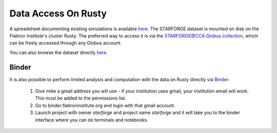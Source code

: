 .. _getdata:

********************
Data Access On Rusty
********************


A spreadsheet documenting existing simulations is available `here <https://starforge.space/spreadsheet.html>`_. The STARFORGE dataset is mounted on disk on the Flatiron Institute's cluster Rusty. The preferred way to access it is via the `STARFORGE@CCA Globus collection <https://app.globus.org/file-manager/collections/ffefc2be-a4cf-47c5-9e62-7b7186a86958>`_, which can be freely accessed through any Globus account.

You can also browse the dataset directly `here <https://users.flatironinstitute.org/~mgrudic/starforge_data>`_.


Binder
======

It is also possible to perform limited analysis and computation with the data on Rusty directly via `Binder <https://wiki.flatironinstitute.org/Public/UsingFiBinder>`_:

 1. Give mike a gmail address you will use - if your institution uses gmail, your institution email will work. This must be added to the permissions list.
 2. Go to binder.flatironinstitute.org and login with that gmail account.
 3. Launch project with owner `starforge` and project name `starforge` and it will take you to the binder interface where you can do terminals and notebooks.

